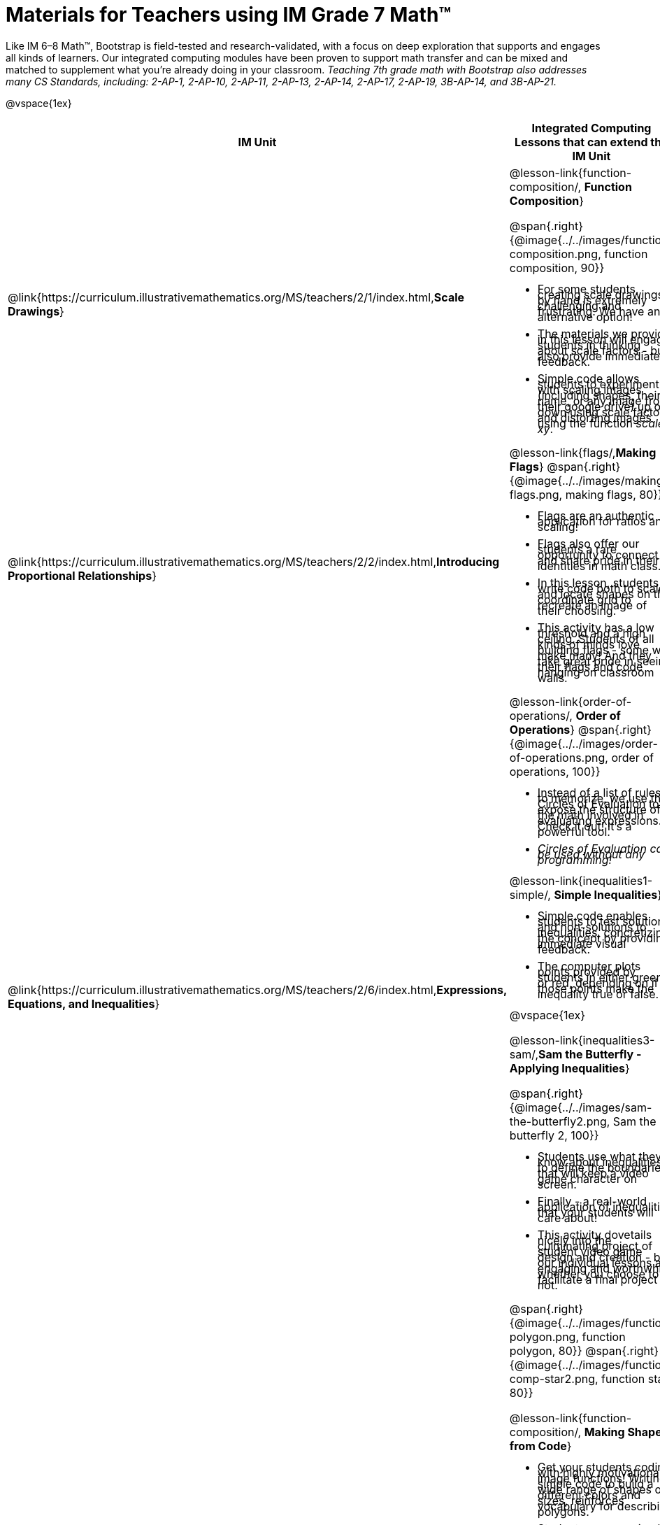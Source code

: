 = Materials for Teachers using IM Grade 7 Math™

++++
<style>
@import url("../../../../lib/alignment.css");

li {line-height: 0.5rem;}

</style>

++++

Like IM 6–8 Math™, Bootstrap is field-tested and research-validated, with a focus on deep exploration that supports and engages all kinds of learners.  Our integrated computing modules have been proven to support math transfer and can be mixed and matched to supplement what you’re already doing in your classroom. __Teaching 7th grade math with Bootstrap also addresses many CS Standards, including: 2-AP-1, 2-AP-10, 2-AP-11, 2-AP-13, 2-AP-14, 2-AP-17, 2-AP-19, 3B-AP-14, and 3B-AP-21.__

@vspace{1ex}

[cols=".^1a,6a", stripes="none",options="header"]
|===
| *IM Unit*
| *Integrated Computing Lessons that can extend the IM Unit*


| @link{https://curriculum.illustrativemathematics.org/MS/teachers/2/1/index.html,*Scale Drawings*}
| @lesson-link{function-composition/, *Function Composition*}

@span{.right}{@image{../../images/function-composition.png, function composition, 90}}

- For some students, creating scale drawings by hand is extremely challenging and frustrating. We have an alternative option!
- The materials we provide in this lesson will engage students in thinking about scale factors - but also provide immediate feedback.
- Simple code allows students to experiment with scaling images (including shapes, their name, or any image from their google drive) up or down using scale factors and distorting images using the function _scale-xy_.


|@link{https://curriculum.illustrativemathematics.org/MS/teachers/2/2/index.html,*Introducing Proportional Relationships*}
|

@lesson-link{flags/,*Making Flags*}
@span{.right}{@image{../../images/making-flags.png, making flags, 80}}

- Flags are an authentic application for ratios and scaling!
- Flags also offer our students a rare opportunity to connect to and share pride in their identities in math class.
- In this lesson, students write code both to scale and locate shapes on the coordinate grid to recreate an image of their choosing.
- This activity has a low threshold and a high ceiling. Students of all kinds of minds love building flags - some will make many! And they take great pride in seeing their flags and code hanging on classroom walls.


|@link{https://curriculum.illustrativemathematics.org/MS/teachers/2/6/index.html,*Expressions, Equations, and Inequalities*}
|

@lesson-link{order-of-operations/, *Order of Operations*}
@span{.right}{@image{../../images/order-of-operations.png, order of operations, 100}}

- Instead of a list of rules to memorize, we use the Circles of Evaluation to expose the structure of the math involved in evaluating expressions. Check it out! It’s a powerful tool.
- _Circles of Evaluation can be used without any programming!_

@lesson-link{inequalities1-simple/, *Simple Inequalities*}

- Simple code enables students to test solutions and non-solutions to inequalities, concretizing the concept by providing immediate visual feedback.
- The computer plots points provided by students in either green or red, depending on if those points make the inequality true or false.

@vspace{1ex}

@lesson-link{inequalities3-sam/,*Sam the Butterfly - Applying Inequalities*}

@span{.right}{@image{../../images/sam-the-butterfly2.png, Sam the butterfly 2, 100}}

- Students use what they know about inequalities to define the boundaries that will keep a video game character on screen.
- Finally - a real-world application of inequalities that your students will care about!
- This activity dovetails nicely into the culminating project of student video game design and creation - but our individual lessons are engaging and worthwhile whether you choose to facilitate a final project or not.


|@link{https://curriculum.illustrativemathematics.org/MS/teachers/2/7/index.html,*Angles, Triangles, and Prisms*}
| @span{.right}{@image{../../images/function-polygon.png, function polygon, 80}}
@span{.right}{@image{../../images/function-comp-star2.png, function star, 80}}

@lesson-link{function-composition/, *Making Shapes from Code*}

- Get your students coding with highly motivational image functions! Writing simple code to build a wide range of shapes of different colors and sizes, reinforces vocabulary for describing polygons.
- Students can use simple code to efficiently construct varying triangles of specified side lengths and angle measures!

@vspace{1ex}

@lesson-link{surface-area-rect-prism/ ,*Surface Area of a Rectangular Prism*}

- This lesson engages students in analyzing a rectangular prism to identify which dimensions are needed to find the area of each face.
- Simple code generates a printable set of rectangles labeled with dimensions. Students use printouts to construct paper models of their prisms and calculate the surface area.
- Ultimately, students can use their model to generate a formula for calculating the surface area of a prism.


|@link{https://curriculum.illustrativemathematics.org/MS/teachers/2/8/index.html,*Probability and Sampling*}

| @span{.right}{@image{../../images/pie-chart-w-background.png, comparing samples, 140}}

@lesson-link{random-samples/,*Probability, Inference and Sample Size*}

- Simple code allows students to quickly generate samples of various sizes from any dataset.
- In seconds, students can generate pie charts to see how the samples compare to each other and use them to make predictions about the full dataset.
- Students can test their predictions against findings from the full dataset

|===

[.footer]
--
Excited to learn more? @link{http://bootstrapworld.org/materials/, Our materials} are free of charge, and we love training teachers to use them! @link{https://www.bootstrapworld.org/workshops/, Sign up for a workshop} today!

[.funders]
Created with support from: @image{../../../../lib/images/nsf.png, NSF}

www.BootstrapWorld.org  |  contact@BootstrapWorld.org
--
